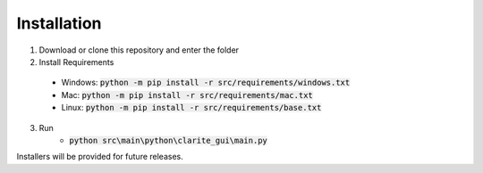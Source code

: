============
Installation
============

1. Download or clone this repository and enter the folder
2. Install Requirements
  * Windows: :code:`python -m pip install -r src/requirements/windows.txt`
  * Mac: :code:`python -m pip install -r src/requirements/mac.txt`
  * Linux: :code:`python -m pip install -r src/requirements/base.txt`
3. Run
    * :code:`python src\main\python\clarite_gui\main.py`

Installers will be provided for future releases.
